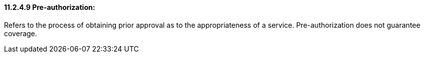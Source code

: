 ==== 11.2.4.9 Pre-authorization: 

Refers to the process of obtaining prior approval as to the appropriateness of a service. Pre-authorization does not guarantee coverage.


